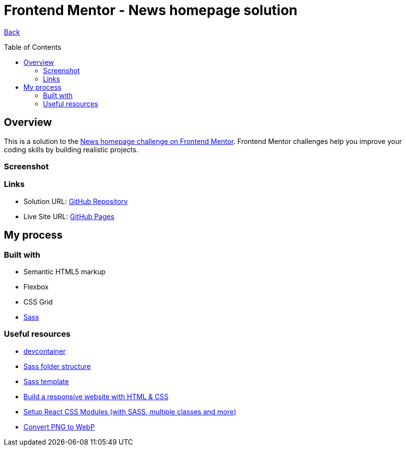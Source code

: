 [[top]]
= Frontend Mentor - News homepage solution
:toc: preamble

link:../../../[Back]

== Overview
This is a solution to the link:https://www.frontendmentor.io/challenges/news-homepage-H6SWTa1MFl[News homepage challenge on Frontend Mentor]. Frontend Mentor challenges help you improve your coding skills by building realistic projects. 

=== Screenshot

// .Mobile
// image:./images/mobile.webp[Mobile]

// .Desktop
// image:./images/desktop.webp[Desktop]

=== Links

* Solution URL: link:https://github.com/kwoitecki/frontendmentor-playground/tree/main/challenges/junior/time-tracking-dashboard-main[GitHub Repository]
* Live Site URL: link:https://kwoitecki.github.io/frontendmentor-playground/challenges/junior/time-tracking-dashboard-main/dist/[GitHub Pages]

== My process

=== Built with
* Semantic HTML5 markup
* Flexbox
* CSS Grid
* link:https://sass-lang.com/documentation/[Sass]

=== Useful resources
* link:https://code.visualstudio.com/docs/devcontainers/containers[devcontainer]
* link:https://dev.to/dostonnabotov/a-modern-sass-folder-structure-330f[Sass folder structure]
* link:https://github.com/dostonnabotov/sass-template[Sass template]
* link:https://www.youtube.com/watch?v=h3bTwCqX4ns&list=PL4-IK0AVhVjNDRHoXGort7sDWcna8cGPA[Build a responsive website with HTML & CSS]
* link:https://www.youtube.com/watch?v=kFA-ZJ9KTqs[Setup React CSS Modules (with SASS, multiple classes and more)]
* link:https://convertio.co/de/png-webp/[Convert PNG to WebP]
